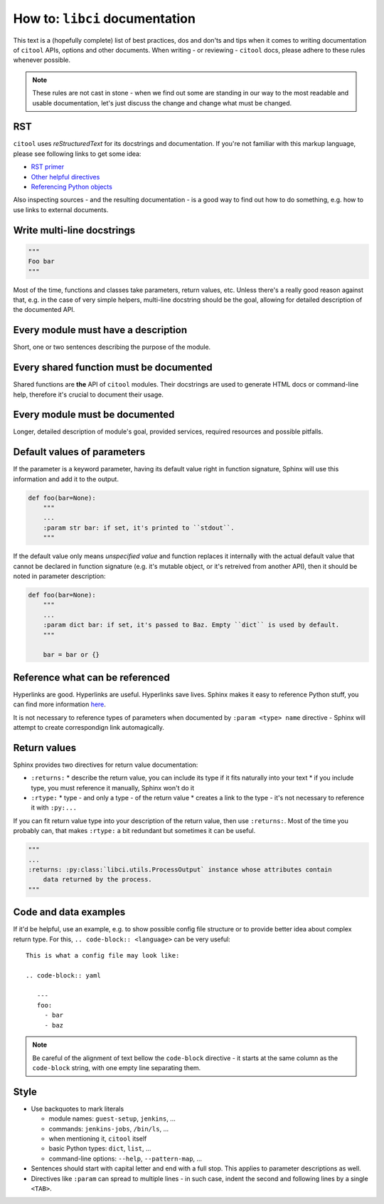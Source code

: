 How to: ``libci`` documentation
===============================

This text is a (hopefully complete) list of best practices, dos and don'ts and tips when it comes to writing
documentation of ``citool`` APIs, options and other documents. When writing - or reviewing - ``citool`` docs,
please adhere to these rules whenever possible.

.. note::

   These rules are not cast in stone - when we find out some are standing in our way to the most readable
   and usable documentation, let's just discuss the change and change what must be changed.


RST
---

``citool`` uses `reStructuredText` for its docstrings and documentation. If you're not familiar with this markup
language, please see following links to get some idea:

* `RST primer <http://www.sphinx-doc.org/en/stable/rest.html>`_
* `Other helpful directives <http://www.sphinx-doc.org/en/stable/markup/index.html>`_
* `Referencing Python objects <http://www.sphinx-doc.org/en/stable/domains.html#cross-referencing-python-objects>`_

Also inspecting sources - and the resulting documentation - is a good way to find out how to do something, e.g. how
to use links to external documents.


Write multi-line docstrings
---------------------------

.. code-block:: python

   """
   Foo bar
   """

Most of the time, functions and classes take parameters, return values, etc. Unless there's a really good reason
against that, e.g. in the case of very simple helpers, multi-line docstring should be the goal, allowing for
detailed description of the documented API.


Every module must have a description
------------------------------------

Short, one or two sentences describing the purpose of the module.


Every shared function must be documented
----------------------------------------

Shared functions are **the** API of ``citool`` modules. Their docstrings are used to generate HTML docs
or command-line help, therefore it's crucial to document their usage.


Every module must be documented
-------------------------------

Longer, detailed description of module's goal, provided services, required resources and possible pitfalls.


Default values of parameters
----------------------------

If the parameter is a keyword parameter, having its default value right in function signature, Sphinx will use this
information and add it to the output.

.. code-block:: python

   def foo(bar=None):
       """
       ...
       :param str bar: if set, it's printed to ``stdout``.
       """

If the default value only means `unspecified value` and function replaces it internally with the actual default value
that cannot be declared in function signature (e.g. it's mutable object, or it's retreived from another API), then
it should be noted in parameter description:

.. code-block:: python

   def foo(bar=None):
       """
       ...
       :param dict bar: if set, it's passed to Baz. Empty ``dict`` is used by default.
       """

       bar = bar or {}


Reference what can be referenced
--------------------------------

Hyperlinks are good. Hyperlinks are useful. Hyperlinks save lives. Sphinx makes it easy to reference Python stuff,
you can find more information `here <http://www.sphinx-doc.org/en/stable/domains.html#cross-referencing-python-objects>`_.

It is not necessary to reference types of parameters when documented by ``:param <type> name`` directive - Sphinx will
attempt to create correspondign link automagically.


Return values
-------------

Sphinx provides two directives for return value documentation:

* ``:returns:``
  * describe the return value, you can include its type if it fits naturally into your text
  * if you include type, you must reference it manually, Sphinx won't do it

* ``:rtype:``
  * type - and only a type - of the return value
  * creates a link to the type - it's not necessary to reference it with ``:py:...``

If you can fit return value type into your description of the return value, then use ``:returns:``. Most of the time
you probably can, that makes ``:rtype:`` a bit redundant but sometimes it can be useful.

.. code-block:: python

   """
   ...
   :returns: :py:class:`libci.utils.ProcessOutput` instance whose attributes contain
       data returned by the process.
   """

Code and data examples
----------------------

If it'd be helpful, use an example, e.g. to show possible config file structure or to provide better idea about complex
return type. For this, ``.. code-block:: <language>`` can be very useful::

  This is what a config file may look like:

  .. code-block:: yaml

     ---
     foo:
       - bar
       - baz

.. note::

   Be careful of the alignment of text bellow the ``code-block`` directive - it starts at the same column as
   the ``code-block`` string, with one empty line separating them.


Style
-----

* Use backquotes to mark literals

  * module names: ``guest-setup``, ``jenkins``, ...
  * commands: ``jenkins-jobs``, ``/bin/ls``, ...
  * when mentioning it, ``citool`` itself
  * basic Python types: ``dict``, ``list``, ...
  * command-line options: ``--help``, ``--pattern-map``, ...

* Sentences should start with capital letter and end with a full stop. This applies to parameter descriptions as well.

* Directives like ``:param`` can spread to multiple lines - in such case, indent the second and following lines by
  a single ``<TAB>``.
